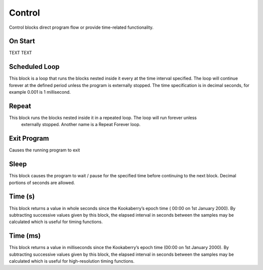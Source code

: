 =======
Control
=======



Control blocks direct program flow or provide time-related functionality.



On Start
--------


TEXT
TEXT







Scheduled Loop
--------------



This block is a loop that runs the blocks nested inside it every at the time interval specified. 
The loop will continue forever at the defined period unless the program is externally stopped.
The time specification is in decimal seconds, for example 0.001 is 1 millisecond.

Repeat
------

 

This block runs the blocks nested inside it in a repeated loop.  The loop will run forever unless
 externally stopped.  Another name is a Repeat Forever loop.

Exit Program
------------

 

Causes the running program to exit

Sleep
-----

 
This block causes the program to wait / pause for the specified time before continuing to the next block.  Decimal portions of seconds are allowed.

Time (s)
--------

 
This block returns a value in whole seconds since the Kookaberry’s epoch time ( 00:00 on 1st 
January 2000).  By subtracting successive values given by this block, the elapsed interval in 
seconds between the samples may be calculated which is useful for timing functions.


Time (ms)
---------

 

This block returns a value in milliseconds since the Kookaberry’s epoch time (00:00 on 1st 
January 2000).  By subtracting successive values given by this block, the elapsed interval in 
seconds between the samples may be calculated which is useful for high-resolution timing 
functions.
